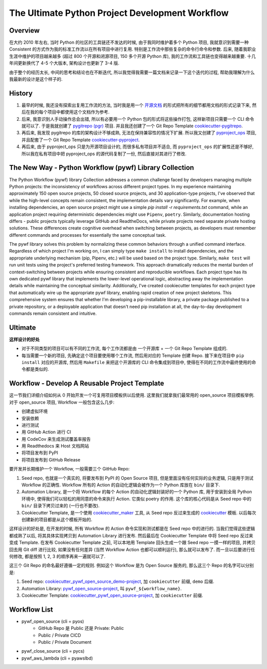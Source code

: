 The Ultimate Python Project Development Workflow
==============================================================================


Overview
------------------------------------------------------------------------------
在大约 2010 年左右, 当时 Python 的社区的工具链还不发达的时候, 由于我同时维护着多个 Python 项目, 我就意识到需要一种 Consistent 的方式作为我的标准工作流以在所有项目中进行复用. 特别是工作流中那些复杂的命令行命令和参数. 后来, 随着我职业生涯中维护的项目越来越多 (超过 800 个开源和闭源项目, 150 多个开源 Python 库), 我的工作流和工具链也变得越来越重要. 十几年间更新换代了 4-5 个大版本, 架构设计也更新了 3-4 版.

由于整个的经历太长, 中间的思考和结论也在不断迭代, 所以我觉得我需要一篇文档来记录一下这个迭代的过程, 帮助我理解为什么我最新的设计是这个样子的.


History
------------------------------------------------------------------------------
1. 最早的时候, 我还没有探索出复用工作流的方法, 当时我是用一个 `开源文档 <https://github.com/MacHu-GWU/Python-OpenSource-Project-Developer-Guide>`_ 的形式把所有的细节都用文档的形式记录下来, 然后在我的每个项目中都使用这个文档作为参考.
2. 后来, 我意识到人手动操作总会出错, 所以有必要用一个 Python 包的形式将这些操作打包, 这样新项目只需要一个 CLI 命令就可以了. 于是我就创建了 `pygitrepo (pgr) <https://github.com/MacHu-GWU/pygitrepo-project?tab=readme-ov-file>`_ 项目. 并且我还创建了一个 Git Repo Template `cookiecutter-pygitrepo <https://github.com/MacHu-GWU/cookiecutter-pygitrepo>`_.
3. 再后来, 我发现 pygitrepo 的库的架构设计不够成熟, 无法在保持兼容性的情况下扩展. 所以我又创建了 `pyproject_ops <https://github.com/MacHu-GWU/pyproject_ops-project>`_ 项目, 并且配套了一个 Git Repo Template `cookiecutter-pyproject <https://github.com/MacHu-GWU/cookiecutter-pyproject>`_.
4. 再后来, 由于 pyproject_ops 只是为开源项目设计的, 而很多私有项目并不适合, 而 ``pyproject_ops`` 的扩展性还是不够好, 所以我在私有项目中把 pyproject_ops 的源代码复制了一份, 然后直接对其进行了修改.


The New Way - Python Workflow (pywf) Library Collection
------------------------------------------------------------------------------
The Python Workflow (pywf) library Collection addresses a common challenge faced by developers managing multiple Python projects: the inconsistency of workflows across different project types. In my experience maintaining approximately 150 open source projects, 50 closed source projects, and 30 application-type projects, I've observed that while the high-level concepts remain consistent, the implementation details vary significantly. For example, when installing dependencies, an open source project might use a simple `pip install -r requirements.txt` command, while an application project requiring deterministic dependencies might use ``Pipenv``, ``poetry``. Similarly, documentation hosting differs - public projects typically leverage GitHub and ReadtheDocs, while private projects need separate private hosting solutions. These differences create cognitive overhead when switching between projects, as developers must remember different commands and processes for essentially the same conceptual task.

The pywf library solves this problem by normalizing these common behaviors through a unified command interface. Regardless of which project I'm working on, I can simply type ``make install`` to install dependencies, and the appropriate underlying mechanism (pip, Pipenv, etc.) will be used based on the project type. Similarly, ``make test`` will run unit tests using the project's preferred testing framework. This approach dramatically reduces the mental burden of context-switching between projects while ensuring consistent and reproducible workflows. Each project type has its own dedicated pywf library that implements the lower-level operational logic, abstracting away the implementation details while maintaining the conceptual similarity. Additionally, I've created cookiecutter templates for each project type that automatically wire up the appropriate pywf library, enabling rapid creation of new project skeletons. This comprehensive system ensures that whether I'm developing a pip-installable library, a private package published to a private repository, or a deployable application that doesn't need pip installation at all, the day-to-day development commands remain consistent and intuitive.


Ultimate
------------------------------------------------------------------------------
**这样设计的好处**

- 对于不同类型的项目可以有不同的工作流, 每个工作流都是由 一个开源库 + 一个 Git Repo Template 组成的.
- 每当需要一个新的项目, 先确定这个项目要使用哪个工作流, 然后用对应的 Template 创建 Repo. 接下来在项目中 ``pip install`` 对应的开源库, 然后用 ``Makefile`` 来把这个开源库的 CLI 命令集成到项目中, 使得在不同的工作流中最终使用的命令都是类似的.


Workflow - Develop A Reusable Project Template
------------------------------------------------------------------------------
这一节我们详细介绍如何从 0 开始开发一个可复用项目模板供以后使用. 这里我们就拿我们最常用的 open_source 项目模板举例. 对于 open_source 项目, Workflow 一般包含这么几步:

- 创建虚拟环境
- 安装依赖
- 进行测试
- 用 GitHub Action 进行 CI
- 用 CodeCov 来生成测试覆盖率报告
- 用 Readthedocs 来 Host 文档网站
- 将项目发布到 PyPI
- 将项目发布到 GitHub Release

要开发并长期维护一个 Workflow, 一般需要三个 GitHub Repo:

1. Seed repo, 也就是一个真实的, 将要发布到 PyPI 的 Open Source 项目, 但是里面没有任何实际的业务逻辑, 只是用于测试 Workflow 的正确性. Workflow 所有的 Action 的自动化逻辑会被作为一个 Python 库放在 ``bin/`` 目录下.
2. Automation Library, 是一个将 Workflow 的每个 Action 的自动化逻辑封装好的一个 Python 库, 用于安装到全局 Python 环境中, 使得我们可以轻松的用同意的命令来执行 Action. 它类似 poetry 的作用. 这个库的核心代码是从 Seed repo 中的 ``bin/`` 目录下拷贝过来的 (一行也不要改).
3. Cookiecutter Template, 是一个使用 `cookiecutter_maker <https://github.com/MacHu-GWU/cookiecutter_maker-project>`_ 工具, 从 Seed repo 反过来生成的 `cookiecutter <https://github.com/cookiecutter/cookiecutter>`_ 模板. 以后每次创建新的项目都是从这个模板开始的.

这样设计的好处是, 在开发的时候, 所有 Workflow 的 Action 命令实现和测试都是在 Seed repo 中的进行的. 当我们觉得这些逻辑都成熟了以后, 将其具体实现拷贝到 Automation Library 进行发布. 然后最后在 Cookiecutter Template 中将 Seed repo 反过来变成 Template. 在发布 Cookiecutter Template 之前, 可以本地用 Template 回头生成一个跟 Seed repo 一摸一样的项目, 并拷贝回去用 Git diff 进行比较, 如果没有任何差异 (当然 Workflow Action 也都可以顺利运行), 那么就可以发布了. 而一旦以后要进行任何修改, 都是按照 1, 2, 3 的顺序再来一遍就可以了.

这三个 Git Repo 的命名最好遵循一定的规则. 例如这个 Workflow 是为 Open Source 服务的, 那么这三个 Repo 的名字可以分别是:

1. Seed repo: `cookiecutter_pywf_open_source_demo-project <https://github.com/MacHu-GWU/cookiecutter_pywf_open_source_demo-project>`_, 加 ``cookiecutter`` 前缀, ``demo`` 后缀.
2. Automation Library: `pywf_open_source-project <https://github.com/MacHu-GWU/pywf_open_source-project>`_, 叫 ``pywf_${workflow_name}``.
3. Cookiecutter Template: `cookiecutter_pywf_open_source-project <https://github.com/MacHu-GWU/cookiecutter_pywf_open_source-project>`_, 加 ``cookiecutter`` 前缀.


Workflow List
------------------------------------------------------------------------------
- pywf_open_source (cli = pyos)
    - GitHub Repo 是 Public 还是 Private: Public
    - Public / Private CICD
    - Public / Private Document
- pywf_close_source (cli = pycs)
- pywf_aws_lambda (cli = pyawslbd)
